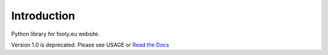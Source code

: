 Introduction
============

Python library for footy.eu website.

Version 1.0 is deprecated. Please see USAGE or `Read the Docs <http://footy.readthedocs.io/en/latest/>`_


